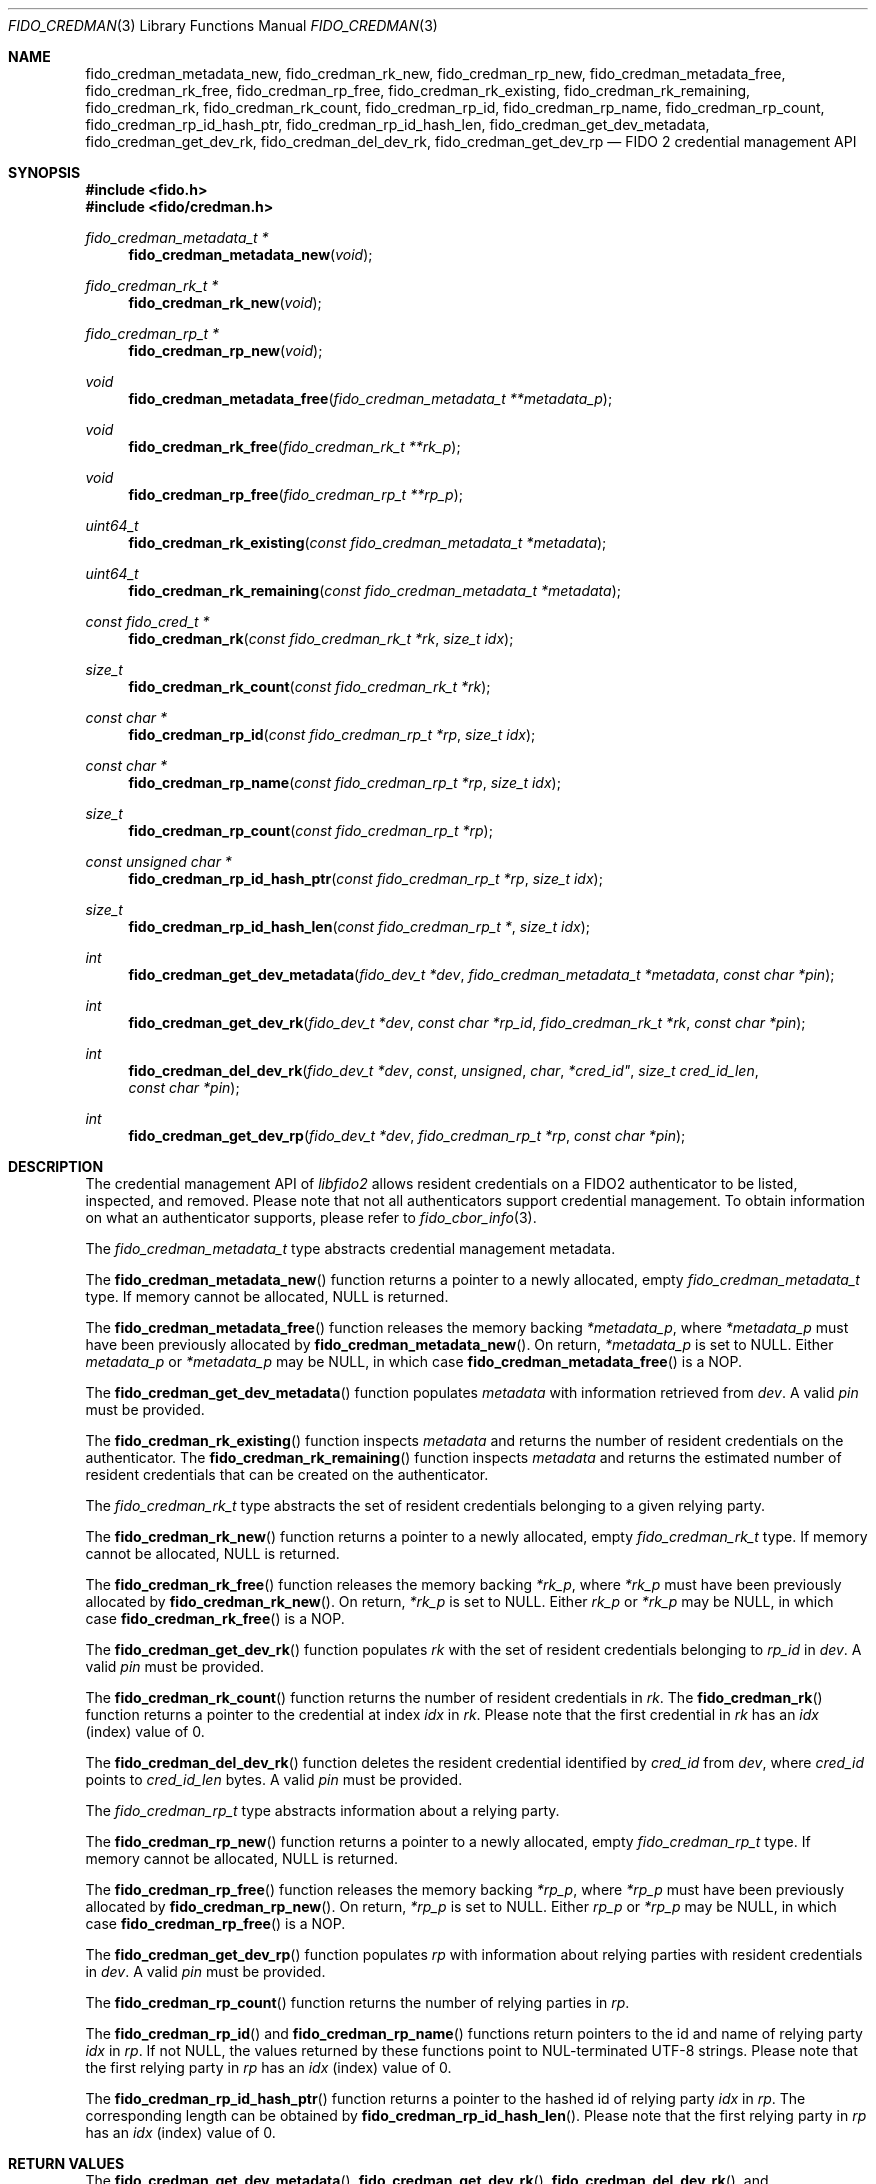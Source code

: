 .\" Copyright (c) 2019 Yubico AB. All rights reserved.
.\" Use of this source code is governed by a BSD-style
.\" license that can be found in the LICENSE file.
.\"
.Dd $Mdocdate: November 14 2019 $
.Dt FIDO_CREDMAN 3
.Os
.Sh NAME
.Nm fido_credman_metadata_new ,
.Nm fido_credman_rk_new ,
.Nm fido_credman_rp_new ,
.Nm fido_credman_metadata_free ,
.Nm fido_credman_rk_free ,
.Nm fido_credman_rp_free ,
.Nm fido_credman_rk_existing ,
.Nm fido_credman_rk_remaining ,
.Nm fido_credman_rk ,
.Nm fido_credman_rk_count ,
.Nm fido_credman_rp_id ,
.Nm fido_credman_rp_name ,
.Nm fido_credman_rp_count ,
.Nm fido_credman_rp_id_hash_ptr ,
.Nm fido_credman_rp_id_hash_len ,
.Nm fido_credman_get_dev_metadata ,
.Nm fido_credman_get_dev_rk ,
.Nm fido_credman_del_dev_rk ,
.Nm fido_credman_get_dev_rp
.Nd FIDO 2 credential management API
.Sh SYNOPSIS
.In fido.h
.In fido/credman.h
.Ft fido_credman_metadata_t *
.Fn fido_credman_metadata_new "void"
.Ft fido_credman_rk_t *
.Fn fido_credman_rk_new "void"
.Ft fido_credman_rp_t *
.Fn fido_credman_rp_new "void"
.Ft void
.Fn fido_credman_metadata_free "fido_credman_metadata_t **metadata_p"
.Ft void
.Fn fido_credman_rk_free "fido_credman_rk_t **rk_p"
.Ft void
.Fn fido_credman_rp_free "fido_credman_rp_t **rp_p"
.Ft uint64_t
.Fn fido_credman_rk_existing "const fido_credman_metadata_t *metadata"
.Ft uint64_t
.Fn fido_credman_rk_remaining "const fido_credman_metadata_t *metadata"
.Ft const fido_cred_t *
.Fn fido_credman_rk "const fido_credman_rk_t *rk" "size_t idx"
.Ft size_t
.Fn fido_credman_rk_count "const fido_credman_rk_t *rk"
.Ft const char *
.Fn fido_credman_rp_id "const fido_credman_rp_t *rp" "size_t idx"
.Ft const char *
.Fn fido_credman_rp_name "const fido_credman_rp_t *rp" "size_t idx"
.Ft size_t
.Fn fido_credman_rp_count "const fido_credman_rp_t *rp"
.Ft const unsigned char *
.Fn fido_credman_rp_id_hash_ptr "const fido_credman_rp_t *rp" "size_t idx"
.Ft size_t
.Fn fido_credman_rp_id_hash_len "const fido_credman_rp_t *" "size_t idx"
.Ft int
.Fn fido_credman_get_dev_metadata "fido_dev_t *dev" "fido_credman_metadata_t *metadata" "const char *pin"
.Ft int
.Fn fido_credman_get_dev_rk "fido_dev_t *dev" "const char *rp_id" "fido_credman_rk_t *rk" "const char *pin"
.Ft int
.Fn fido_credman_del_dev_rk "fido_dev_t *dev" const unsigned char *cred_id" "size_t cred_id_len" "const char *pin"
.Ft int
.Fn fido_credman_get_dev_rp "fido_dev_t *dev" "fido_credman_rp_t *rp" "const char *pin"
.Sh DESCRIPTION
The credential management API of
.Em libfido2
allows resident credentials on a FIDO2 authenticator to be listed,
inspected, and removed.
Please note that not all authenticators support credential management.
To obtain information on what an authenticator supports, please
refer to
.Xr fido_cbor_info 3 .
.Pp
The
.Vt fido_credman_metadata_t
type abstracts credential management metadata.
.Pp
The
.Fn fido_credman_metadata_new
function returns a pointer to a newly allocated, empty
.Vt fido_credman_metadata_t
type.
If memory cannot be allocated, NULL is returned.
.Pp
The
.Fn fido_credman_metadata_free
function releases the memory backing
.Fa *metadata_p ,
where
.Fa *metadata_p
must have been previously allocated by
.Fn fido_credman_metadata_new .
On return,
.Fa *metadata_p
is set to NULL.
Either
.Fa metadata_p
or
.Fa *metadata_p
may be NULL, in which case
.Fn fido_credman_metadata_free
is a NOP.
.Pp
The
.Fn fido_credman_get_dev_metadata
function populates
.Fa metadata
with information retrieved from
.Fa dev .
A valid
.Fa pin
must be provided.
.Pp
The
.Fn fido_credman_rk_existing
function inspects
.Fa metadata
and returns the number of resident credentials on the
authenticator.
The
.Fn fido_credman_rk_remaining
function inspects
.Fa metadata
and returns the estimated number of resident credentials that can
be created on the authenticator.
.Pp
The
.Vt fido_credman_rk_t
type abstracts the set of resident credentials belonging to a
given relying party.
.Pp
The
.Fn fido_credman_rk_new
function returns a pointer to a newly allocated, empty
.Vt fido_credman_rk_t
type.
If memory cannot be allocated, NULL is returned.
.Pp
The
.Fn fido_credman_rk_free
function releases the memory backing
.Fa *rk_p ,
where
.Fa *rk_p
must have been previously allocated by
.Fn fido_credman_rk_new .
On return,
.Fa *rk_p
is set to NULL.
Either
.Fa rk_p
or
.Fa *rk_p
may be NULL, in which case
.Fn fido_credman_rk_free
is a NOP.
.Pp
The
.Fn fido_credman_get_dev_rk
function populates
.Fa rk
with the set of resident credentials belonging to
.Fa rp_id
in
.Fa dev .
A valid
.Fa pin
must be provided.
.Pp
The
.Fn fido_credman_rk_count
function returns the number of resident credentials in
.Fa rk .
The
.Fn fido_credman_rk
function returns a pointer to the credential at index
.Fa idx
in
.Fa rk .
Please note that the first credential in
.Fa rk
has an
.Fa idx
(index) value of 0.
.Pp
The
.Fn fido_credman_del_dev_rk
function deletes the resident credential identified by
.Fa cred_id
from
.Fa dev ,
where
.Fa cred_id
points to
.Fa cred_id_len
bytes.
A valid
.Fa pin
must be provided.
.Pp
The
.Vt fido_credman_rp_t
type abstracts information about a relying party.
.Pp
The
.Fn fido_credman_rp_new
function returns a pointer to a newly allocated, empty
.Vt fido_credman_rp_t
type.
If memory cannot be allocated, NULL is returned.
.Pp
The
.Fn fido_credman_rp_free
function releases the memory backing
.Fa *rp_p ,
where
.Fa *rp_p
must have been previously allocated by
.Fn fido_credman_rp_new .
On return,
.Fa *rp_p
is set to NULL.
Either
.Fa rp_p
or
.Fa *rp_p
may be NULL, in which case
.Fn fido_credman_rp_free
is a NOP.
.Pp
The
.Fn fido_credman_get_dev_rp
function populates
.Fa rp
with information about relying parties with resident credentials
in
.Fa dev .
A valid
.Fa pin
must be provided.
.Pp
The
.Fn fido_credman_rp_count
function returns the number of relying parties in
.Fa rp .
.Pp
The
.Fn fido_credman_rp_id
and
.Fn fido_credman_rp_name
functions return pointers to the id and name of relying party
.Fa idx
in
.Fa rp .
If not NULL, the values returned by these functions point to
NUL-terminated UTF-8 strings.
Please note that the first relying party in
.Fa rp
has an
.Fa idx
(index) value of 0.
.Pp
The
.Fn fido_credman_rp_id_hash_ptr
function returns a pointer to the hashed id of relying party
.Fa idx
in
.Fa rp .
The corresponding length can be obtained by
.Fn fido_credman_rp_id_hash_len .
Please note that the first relying party in
.Fa rp
has an
.Fa idx
(index) value of 0.
.Sh RETURN VALUES
The
.Fn fido_credman_get_dev_metadata ,
.Fn fido_credman_get_dev_rk ,
.Fn fido_credman_del_dev_rk ,
and
.Fn  fido_credman_get_dev_rp
functions return
.Dv FIDO_OK
on success.
On error, a different error code defined in
.In fido/err.h
is returned.
Functions returning pointers are not guaranteed to succeed, and
should have their return values checked for NULL.
.Sh SEE ALSO
.Xr fido_cbor_info 3 ,
.Xr fido_cred 3
